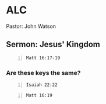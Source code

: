 * ALC
Pastor: John Watson

** Sermon: Jesus' Kingdom

#+BEGIN_SRC bash -n :i bash :async :results verbatim code :lang text
  Matt 16:17-19
#+END_SRC

#+RESULTS:
#+begin_src text
Matthew 16:17-19
‾‾‾‾‾‾‾‾‾‾‾‾‾‾‾‾
And Jesus answered him, Blessed are you, Simon
Bar-Jonah! For flesh and blood has not
revealed this to you, but my Father who is in
heaven.

And I tell you, you are Peter, and on this
rock I will build my church, and the gates of
hell shall not prevail against it.

I will give you the keys of the kingdom of
heaven, and whatever you bind on earth shall
be bound in heaven, and whatever you loose on
earth shall be loosed in heaven.

(ESV)
#+end_src

*** Are these keys the same?
#+BEGIN_SRC bash -n :i bash :async :results verbatim code :lang text
  Isaiah 22:22
#+END_SRC

#+RESULTS:
#+begin_src text
Isaiah 22:22
‾‾‾‾‾‾‾‾‾‾‾‾
And I will place on his shoulder the key of
the house of David.

He shall open, and none shall shut; and he
shall shut, and none shall open.

(ESV)
#+end_src

#+BEGIN_SRC bash -n :i bash :async :results verbatim code :lang text
  Matt 16:19
#+END_SRC

#+RESULTS:
#+begin_src text
Matthew 16:19
‾‾‾‾‾‾‾‾‾‾‾‾‾
I will give you the keys of the kingdom of
heaven, and whatever you bind on earth shall
be bound in heaven, and whatever you loose on
earth shall be loosed in heaven.

(ESV)
#+end_src

